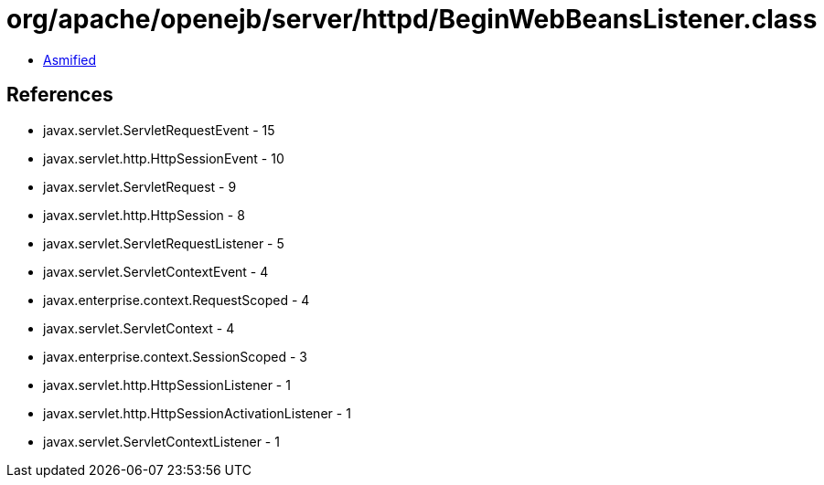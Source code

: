 = org/apache/openejb/server/httpd/BeginWebBeansListener.class

 - link:BeginWebBeansListener-asmified.java[Asmified]

== References

 - javax.servlet.ServletRequestEvent - 15
 - javax.servlet.http.HttpSessionEvent - 10
 - javax.servlet.ServletRequest - 9
 - javax.servlet.http.HttpSession - 8
 - javax.servlet.ServletRequestListener - 5
 - javax.servlet.ServletContextEvent - 4
 - javax.enterprise.context.RequestScoped - 4
 - javax.servlet.ServletContext - 4
 - javax.enterprise.context.SessionScoped - 3
 - javax.servlet.http.HttpSessionListener - 1
 - javax.servlet.http.HttpSessionActivationListener - 1
 - javax.servlet.ServletContextListener - 1
